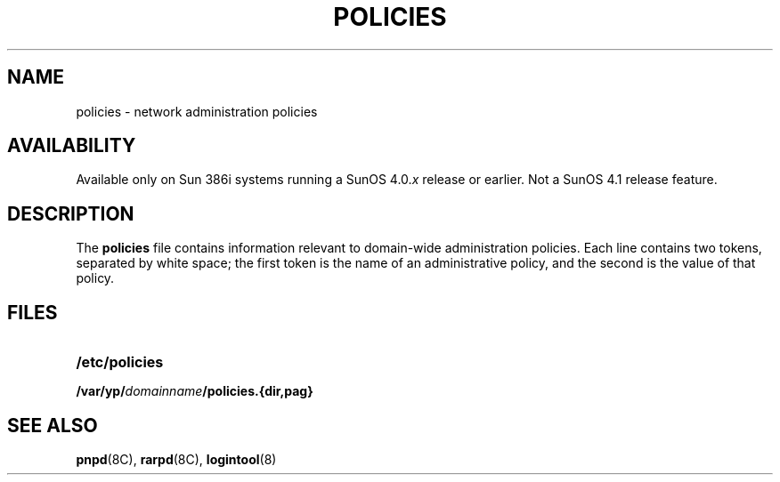 .\" @(#)policies.5 1.1 92/07/30 SMI; 
.TH POLICIES 5 "19 February 1988"
.SH NAME
policies \- network administration policies
.SH AVAILABILITY
.LP
Available only on Sun 386i systems running a SunOS 4.0.\fIx\fR
release or earlier.  Not a SunOS 4.1 release feature.
.SH DESCRIPTION
.IX "policies file" "" "\fLpolicies\fP file"
.LP
The
.B policies
file contains information relevant to domain-wide
administration policies.
Each line contains two tokens, separated by white space; the first
token is the name of an administrative policy, and the second is the
value of that policy.
.SH FILES
.PD 0
.TP 20
.B /etc/policies
.TP
.B /var/yp/\fIdomainname\fB/policies.{dir,pag}
.PD
.SH "SEE ALSO"
.BR pnpd (8C),
.BR rarpd (8C),
.BR logintool (8)
